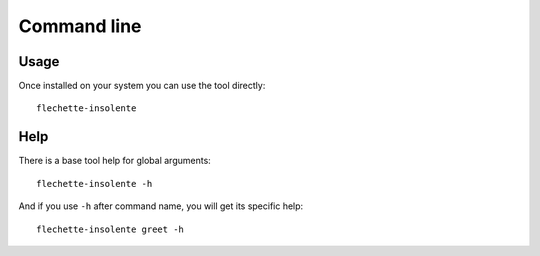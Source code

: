 .. _cli_intro:

============
Command line
============

Usage
*****

Once installed on your system you can use the tool directly: ::

    flechette-insolente

Help
****

There is a base tool help for global arguments: ::

    flechette-insolente -h

And if you use ``-h`` after command name, you will get its specific help: ::

    flechette-insolente greet -h
